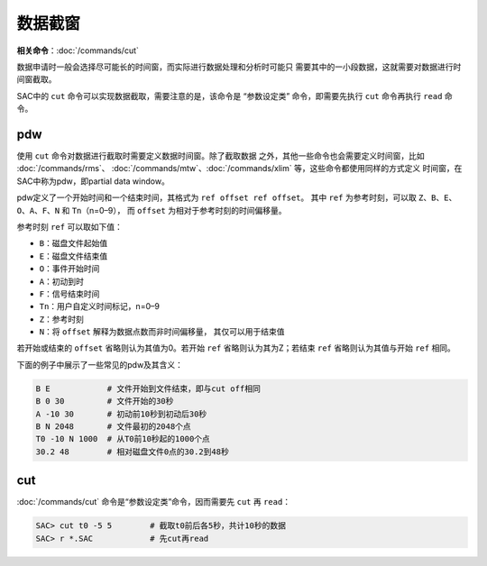 数据截窗
========

**相关命令**\ ：\ :doc:`/commands/cut`

数据申请时一般会选择尽可能长的时间窗，而实际进行数据处理和分析时可能只
需要其中的一小段数据，这就需要对数据进行时间窗截取。

SAC中的 ``cut`` 命令可以实现数据截取，需要注意的是，该命令是
“参数设定类” 命令，即需要先执行 ``cut`` 命令再执行 ``read`` 命令。

.. _subsec:pdw:

pdw
---

使用 ``cut`` 命令对数据进行截取时需要定义数据时间窗。除了截取数据
之外，其他一些命令也会需要定义时间窗，比如
:doc:`/commands/rms`\ 、
:doc:`/commands/mtw`\ 、\ :doc:`/commands/xlim`
等，这些命令都使用同样的方式定义 时间窗，在SAC中称为pdw，即partial data
window。

pdw定义了一个开始时间和一个结束时间，其格式为
``ref offset ref offset``\ 。 其中 ``ref`` 为参考时刻，可以取
``Z``\ 、\ ``B``\ 、\ ``E``\ 、 ``O``\ 、\ ``A``\ 、\ ``F``\ 、\ ``N``
和 ``Tn``\ （n=0–9）， 而 ``offset`` 为相对于参考时刻的时间偏移量。

参考时刻 ``ref`` 可以取如下值：

-  ``B``\ ：磁盘文件起始值

-  ``E``\ ：磁盘文件结束值

-  ``O``\ ：事件开始时间

-  ``A``\ ：初动到时

-  ``F``\ ：信号结束时间

-  ``Tn``\ ：用户自定义时间标记，n=0–9

-  ``Z``\ ：参考时刻

-  ``N``\ ：将 ``offset`` 解释为数据点数而非时间偏移量，
   其仅可以用于结束值

若开始或结束的 ``offset`` 省略则认为其值为0。若开始 ``ref``
省略则认为其为Z；若结束 ``ref`` 省略则认为其值与开始 ``ref`` 相同。

下面的例子中展示了一些常见的pdw及其含义：

.. code:: bash

     B E            # 文件开始到文件结束，即与cut off相同
     B 0 30         # 文件开始的30秒
     A -10 30       # 初动前10秒到初动后30秒
     B N 2048       # 文件最初的2048个点
     T0 -10 N 1000  # 从T0前10秒起的1000个点
     30.2 48        # 相对磁盘文件0点的30.2到48秒

cut
---

:doc:`/commands/cut` 命令是“参数设定类”命令，因而需要先 ``cut``
再 ``read``\ ：

.. code:: bash

    SAC> cut t0 -5 5        # 截取t0前后各5秒，共计10秒的数据
    SAC> r *.SAC            # 先cut再read
